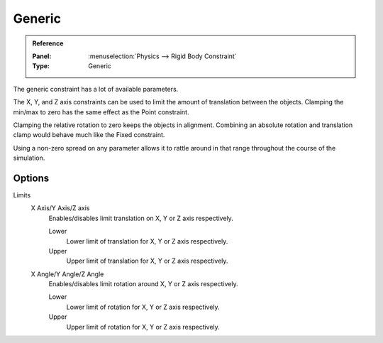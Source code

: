 
*******
Generic
*******

.. admonition:: Reference
   :class: refbox

   :Panel:     :menuselection:`Physics --> Rigid Body Constraint`
   :Type:      Generic

The generic constraint has a lot of available parameters.

The X, Y, and Z axis constraints can be used to limit the amount of translation between the objects.
Clamping the min/max to zero has the same effect as the Point constraint.

Clamping the relative rotation to zero keeps the objects in alignment.
Combining an absolute rotation and translation clamp would behave much like the Fixed constraint.

Using a non-zero spread on any parameter allows it to rattle
around in that range throughout the course of the simulation.


Options
=======

Limits
   X Axis/Y Axis/Z axis
      Enables/disables limit translation on X, Y or Z axis respectively.

      Lower
         Lower limit of translation for X, Y or Z axis respectively.
      Upper
         Upper limit of translation for X, Y or Z axis respectively.
   X Angle/Y Angle/Z Angle
      Enables/disables limit rotation around X, Y or Z axis respectively.

      Lower
         Lower limit of rotation for X, Y or Z axis respectively.
      Upper
         Upper limit of rotation for X, Y or Z axis respectively.
